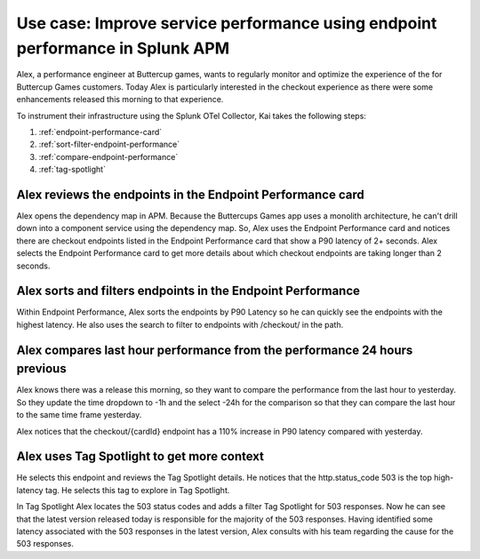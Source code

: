 .. _apm-use-case-endpoint-performance:

*******************************************************************************************************
Use case: Improve service performance using endpoint performance in Splunk APM
*******************************************************************************************************

.. meta::
    :description: Alex uses Splunk APM endpoint performance regularly monitor the performance of the payment service to ensure continuous improvement of the payment experience. 

Alex, a performance engineer at Buttercup games, wants to regularly monitor and optimize the experience of the for Buttercup Games customers. Today Alex is particularly interested in the checkout experience as there were some enhancements released this morning to that experience. 

To instrument their infrastructure using the Splunk OTel Collector, Kai takes the following steps:

#. :ref:`endpoint-performance-card`
#. :ref:`sort-filter-endpoint-performance`
#. :ref:`compare-endpoint-performance`
#. :ref:`tag-spotlight`

.. _endpoint-performance-card:

Alex reviews the endpoints in the Endpoint Performance card
================================================================

Alex opens the dependency map in APM. Because the Buttercups Games app uses a monolith architecture, he can't drill down into a component service using the dependency map. So, Alex uses the Endpoint Performance card and notices there are checkout endpoints listed in the Endpoint Performance card that show a P90 latency of 2+ seconds. Alex selects the Endpoint Performance card to get more details about which checkout endpoints are taking longer than 2 seconds. 

.. _sort-filter-endpoint-performance:

Alex sorts and filters endpoints in the Endpoint Performance
================================================================

Within Endpoint Performance, Alex sorts the endpoints by P90 Latency so he can quickly see the endpoints with the highest latency. He also uses the search to filter to endpoints with /checkout/ in the path. 

.. _compare-endpoint-performance:

Alex compares last hour performance from the performance 24 hours previous
=============================================================================

Alex knows there was a release this morning, so they want to compare the performance from the last hour to yesterday. So they update the time dropdown to -1h and the select -24h for the comparison so that they can compare the last hour to the same time frame yesterday.

Alex notices that the checkout/{cardId} endpoint has a 110% increase in P90 latency compared with yesterday. 

.. _tag-spotlight:

Alex uses Tag Spotlight to get more context 
=============================================================================

He selects this endpoint and reviews the Tag Spotlight details. He notices that the http.status_code 503 is the top high-latency tag. He selects this tag to explore in Tag Spotlight. 

In Tag Spotlight Alex locates the 503 status codes and adds a filter Tag Spotlight for 503 responses. Now he can see that the latest version released today is responsible for the majority of the 503 responses. Having identified some latency associated with the 503 responses in the latest version, Alex consults with his team regarding the cause for the 503 responses.